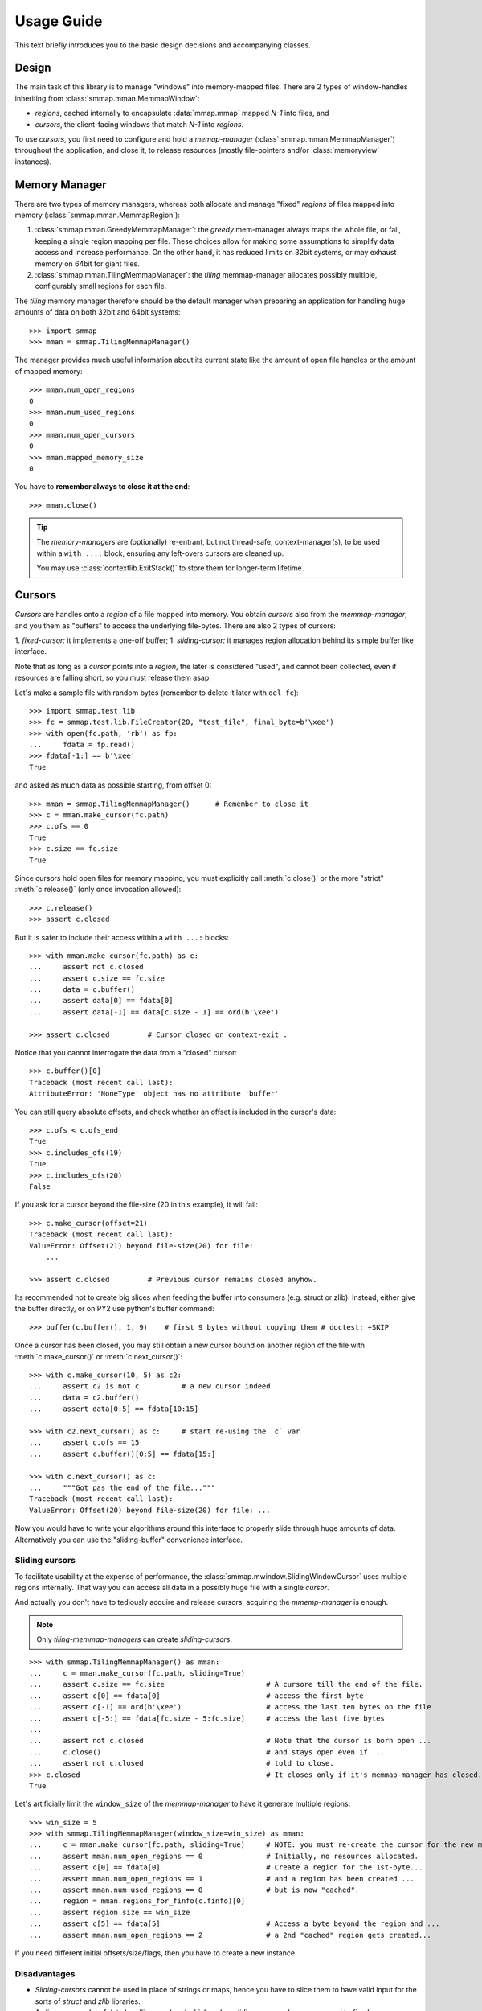 .. _tutorial-label:

###########
Usage Guide
###########
This text briefly introduces you to the basic design decisions and accompanying classes.


Design
======
The main task of this library is to manage "windows" into memory-mapped files.
There are 2 types of window-handles inheriting from :class:`smmap.mman.MemmapWindow`:

- *regions*, cached internally to encapsulate :data:`mmap.mmap` mapped *N-1* into files, and
- *cursors*, the client-facing windows that match *N-1* into *regions*.

To use *cursors*, you first need to configure and hold a *memap-manager*
(:class`:smmap.mman.MemmapManager`) throughout the application, and close it, to release resources
(mostly file-pointers and/or :class:`memoryview` instances).


Memory Manager
==============
There are two types of memory managers, whereas both allocate and manage "fixed" *regions*
of files mapped into memory (:class:`smmap.mman.MemmapRegion`):

1. :class:`smmap.mman.GreedyMemmapManager`: the *greedy* mem-manager always maps the whole file,
   or fail, keeping a single region mapping per file.  These choices allow for making
   some assumptions to simplify data access and increase performance.
   On the other hand, it has reduced limits on 32bit systems, or may exhaust memory on 64bit
   for giant files.

2. :class:`smmap.mman.TilingMemmapManager`: the *tiling* memmap-manager allocates possibly multiple,
   configurably small regions for each file.

The *tiling* memory manager therefore should be the default manager when preparing an application
for handling huge amounts of data on both 32bit and 64bit systems::

    >>> import smmap
    >>> mman = smmap.TilingMemmapManager()

The manager provides much useful information about its current state
like the amount of open file handles or the amount of mapped memory::

    >>> mman.num_open_regions
    0
    >>> mman.num_used_regions
    0
    >>> mman.num_open_cursors
    0
    >>> mman.mapped_memory_size
    0

You have to **remember always to close it at the end**::

    >>> mman.close()

.. Tip::

   The *memory-managers* are (optionally) re-entrant, but not thread-safe, context-manager(s),
   to be used within a ``with ...:`` block, ensuring any left-overs cursors are cleaned up.

   You may use :class:`contextlib.ExitStack()` to store them for longer-term lifetime.


Cursors
=======
*Cursors* are handles onto a *region* of a file mapped into memory.  You obtain *cursors*
also from the *memmap-manager*, and you them as "buffers" to access the underlying file-bytes.
There are also 2 types of cursors:

1. *fixed-cursor:* it implements a one-off buffer;
1. *sliding-cursor:* it manages region allocation behind its simple buffer like interface.

Note that as long as a *cursor* points into a *region*, the later is considered "used",
and cannot been collected, even if resources are falling short, so you must release them
asap.

Let's make a sample file with random bytes (remember to delete it later with ``del fc``)::

    >>> import smmap.test.lib
    >>> fc = smmap.test.lib.FileCreator(20, "test_file", final_byte=b'\xee')
    >>> with open(fc.path, 'rb') as fp:
    ...     fdata = fp.read()
    >>> fdata[-1:] == b'\xee'
    True


and asked as much data as possible starting, from offset 0::

    >>> mman = smmap.TilingMemmapManager()      # Remember to close it
    >>> c = mman.make_cursor(fc.path)
    >>> c.ofs == 0
    True
    >>> c.size == fc.size
    True

Since cursors hold open files for memory mapping, you must explicitly call :meth:`c.close()`
or the more "strict" :meth:`c.release()` (only once invocation allowed)::

    >>> c.release()
    >>> assert c.closed

But it is safer to include their access within a ``with ...:`` blocks::

    >>> with mman.make_cursor(fc.path) as c:
    ...     assert not c.closed
    ...     assert c.size == fc.size
    ...     data = c.buffer()
    ...     assert data[0] == fdata[0]
    ...     assert data[-1] == data[c.size - 1] == ord(b'\xee')

    >>> assert c.closed         # Cursor closed on context-exit .

Notice that you cannot interrogate the data from a "closed" cursor::

    >>> c.buffer()[0]
    Traceback (most recent call last):
    AttributeError: 'NoneType' object has no attribute 'buffer'

You can still query absolute offsets, and check whether an offset is included
in the cursor's data::

    >>> c.ofs < c.ofs_end
    True
    >>> c.includes_ofs(19)
    True
    >>> c.includes_ofs(20)
    False

If you ask for a cursor beyond the file-size (20 in this example), it will fail::

    >>> c.make_cursor(offset=21)
    Traceback (most recent call last):
    ValueError: Offset(21) beyond file-size(20) for file:
        ...

    >>> assert c.closed         # Previous cursor remains closed anyhow.


Its recommended not to create big slices when feeding the buffer
into consumers (e.g. struct or zlib).
Instead, either give the buffer directly, or on PY2 use python's buffer command::

    >>> buffer(c.buffer(), 1, 9)    # first 9 bytes without copying them # doctest: +SKIP

Once a cursor has been closed, you may still obtain a new cursor bound
on another region of the file with :meth:`c.make_cursor()` or :meth:`c.next_cursor()`::

    >>> with c.make_cursor(10, 5) as c2:
    ...     assert c2 is not c          # a new cursor indeed
    ...     data = c2.buffer()
    ...     assert data[0:5] == fdata[10:15]

    >>> with c2.next_cursor() as c:     # start re-using the `c` var
    ...     assert c.ofs == 15
    ...     assert c.buffer()[0:5] == fdata[15:]

    >>> with c.next_cursor() as c:
    ...     """Got pas the end of the file..."""
    Traceback (most recent call last):
    ValueError: Offset(20) beyond file-size(20) for file: ...




Now you would have to write your algorithms around this interface to properly slide through
huge amounts of data.  Alternatively you can use the "sliding-buffer" convenience interface.


Sliding cursors
---------------
To facilitate usability at the expense of performance, the :class:`smmap.mwindow.SlidingWindowCursor`
uses multiple regions internally.  That way you can access all data in a possibly huge file
with a single *cursor*.

And actually you don't have to tediously acquire and release cursors,
acquiring the *mmemp-manager* is enough.

.. Note::
   Only *tiling-memmap-managers* can create *sliding-cursors*.

::

    >>> with smmap.TilingMemmapManager() as mman:
    ...     c = mman.make_cursor(fc.path, sliding=True)
    ...     assert c.size == fc.size                        # A cursore till the end of the file.
    ...     assert c[0] == fdata[0]                         # access the first byte
    ...     assert c[-1] == ord(b'\xee')                    # access the last ten bytes on the file
    ...     assert c[-5:] == fdata[fc.size - 5:fc.size]     # access the last five bytes
    ...
    ...     assert not c.closed                             # Note that the cursor is born open ...
    ...     c.close()                                       # and stays open even if ...
    ...     assert not c.closed                             # told to close.
    >>> c.closed                                            # It closes only if it's memmap-manager has closed.
    True

Let's artificially limit the ``window_size`` of the *memmap-manager* to have it
generate multiple regions::

    >>> win_size = 5
    >>> with smmap.TilingMemmapManager(window_size=win_size) as mman:
    ...     c = mman.make_cursor(fc.path, sliding=True)     # NOTE: you must re-create the cursor for the new mmanager.
    ...     assert mman.num_open_regions == 0               # Initially, no resources allocated.
    ...     assert c[0] == fdata[0]                         # Create a region for the 1st-byte...
    ...     assert mman.num_open_regions == 1               # and a region has been created ...
    ...     assert mman.num_used_regions == 0               # but is now "cached".
    ...     region = mman.regions_for_finfo(c.finfo)[0]
    ...     assert region.size == win_size
    ...     assert c[5] == fdata[5]                         # Access a byte beyond the region and ...
    ...     assert mman.num_open_regions == 2               # a 2nd "cached" region gets created...

If you need different initial offsets/size/flags, then you have to create a new instance.


Disadvantages
-------------
- *Sliding-cursors* cannot be used in place of strings or maps, hence you have to slice them
  to have valid input for the sorts of *struct* and *zlib* libraries.
- A slice means a lot of data handling overhead which makes *sliding* cursors slower
  compared to *fixed* ones.


.. Tip::
    Remember to close the memory-manager ans delete the sample-file::

        >>> mman.close()
        >>> del fc
